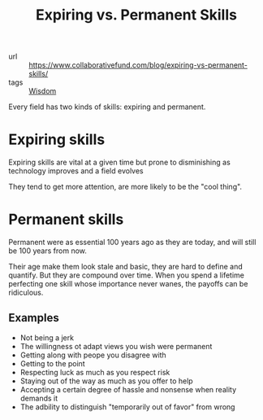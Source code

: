#+title: Expiring vs. Permanent Skills

- url :: https://www.collaborativefund.com/blog/expiring-vs-permanent-skills/
- tags :: [[file:wisdom.org][Wisdom]]

Every field has two kinds of skills: expiring and permanent.

* Expiring skills
Expiring skills are vital at a given time but prone to disminishing as technology improves and a field evolves

They tend to get more attention, are more likely to be the "cool thing".

* Permanent skills
Permanent were as essential 100 years ago as they are today, and will still be 100 years from now.

Their age make them look stale and basic, they are hard to define and quantify. But they are compound over time. When you spend a lifetime perfecting one skill whose importance never wanes, the payoffs can be ridiculous.

** Examples
- Not being a jerk
- The willingness ot adapt views you wish were permanent
- Getting along with peope you disagree with
- Getting to the point
- Respecting luck as much as you respect risk
- Staying out of the way as much as you offer to help
- Accepting a certain degree of hassle and nonsense when reality demands it
- The adbility to distinguish "temporarily out of favor" from wrong
